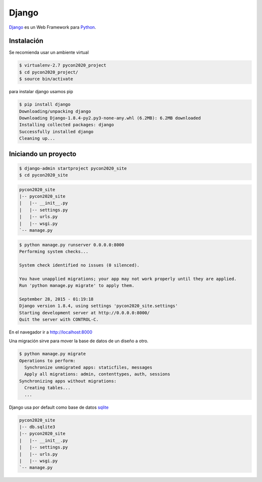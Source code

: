 Django
======


`Django <https://www.djangoproject.com/>`_ es un Web Framework para
`Python <https://www.python.org/>`_.

Instalación
-----------

Se recomienda usar un ambiente virtual

.. code-block:: bash

    $ virtualenv-2.7 pycon2020_project
    $ cd pycon2020_project/
    $ source bin/activate

para instalar django usamos pip

.. code-block:: bash

    $ pip install django
    Downloading/unpacking django
    Downloading Django-1.8.4-py2.py3-none-any.whl (6.2MB): 6.2MB downloaded
    Installing collected packages: django
    Successfully installed django
    Cleaning up...


Iniciando un proyecto
---------------------

.. code-block:: bash

    $ django-admin startproject pycon2020_site
    $ cd pycon2020_site


.. code-block:: bash

    pycon2020_site
    |-- pycon2020_site
    |   |-- __init__.py
    |   |-- settings.py
    |   |-- urls.py
    |   |-- wsgi.py
    `-- manage.py


.. code-block:: bash

    $ python manage.py runserver 0.0.0.0:8000
    Performing system checks...

    System check identified no issues (0 silenced).

    You have unapplied migrations; your app may not work properly until they are applied.
    Run 'python manage.py migrate' to apply them.

    September 28, 2015 - 01:19:18
    Django version 1.8.4, using settings 'pycon2020_site.settings'
    Starting development server at http://0.0.0.0:8000/
    Quit the server with CONTROL-C.

En el navegador ir a `<http://localhost:8000>`_

.. image:: images/django-admin.png

Una migración sirve para mover la base de datos de un diseño a otro.

.. code-block:: bash

    $ python manage.py migrate
    Operations to perform:
      Synchronize unmigrated apps: staticfiles, messages
      Apply all migrations: admin, contenttypes, auth, sessions
    Synchronizing apps without migrations:
      Creating tables...
      ...

Django usa por default como base de datos `sqlite <https://www.sqlite.org>`_

.. code-block:: bash

    pycon2020_site
    |-- db.sqlite3
    |-- pycon2020_site
    |   |-- __init__.py
    |   |-- settings.py
    |   |-- urls.py
    |   |-- wsgi.py
    `-- manage.py


